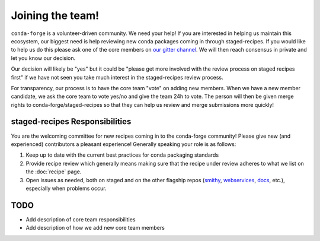 Joining the team!
*****************

``conda-forge`` is a volunteer-driven community. We need your help! If
you are interested in helping us maintain this ecosystem, our biggest
need is help reviewing new conda packages coming in through staged-recipes.
If you would like to help us do this please ask one of the core members on
`our gitter channel <https://gitter.im/conda-forge/conda-forge.github.io>`__.
We will then reach consensus in private and let you know our decision.

Our decision will likely be "yes" but it could be "please get more involved
with the review process on staged recipes first" if we have not seen you
take much interest in the staged-recipes review process.

For transparency, our process is to have the core team "vote" on adding new
members. When we have a new member candidate, we ask the core team to vote
yes/no and give the team 24h to vote. The person will then be given merge
rights to conda-forge/staged-recipes so that they can help us review and merge
submissions more quickly!

staged-recipes Responsibilities
===============================

You are the welcoming committee for new recipes coming in to the conda-forge
community! Please give new (and experienced) contributors a pleasant experience!
Generally speaking your role is as follows:

1. Keep up to date with the current best practices for conda packaging standards
2. Provide recipe review which generally means making sure that the recipe
   under review adheres to what we list on the :doc:`recipe` page.
3. Open issues as needed, both on staged and on the other flagship repos
   (`smithy <https://github.com/conda-forge/conda-smithy>`_,
   `webservices <https://github.com/conda-forge/conda-forge-webservices>`_,
   `docs <https://github.com/conda-forge/conda-forge.github.io>`_, etc.),
   especially when problems occur.

.. 4. <Other people please chime in here with what the responsibilities are supposed to be>

TODO
====

* Add description of core team responsibilities
* Add description of how we add new core team members
